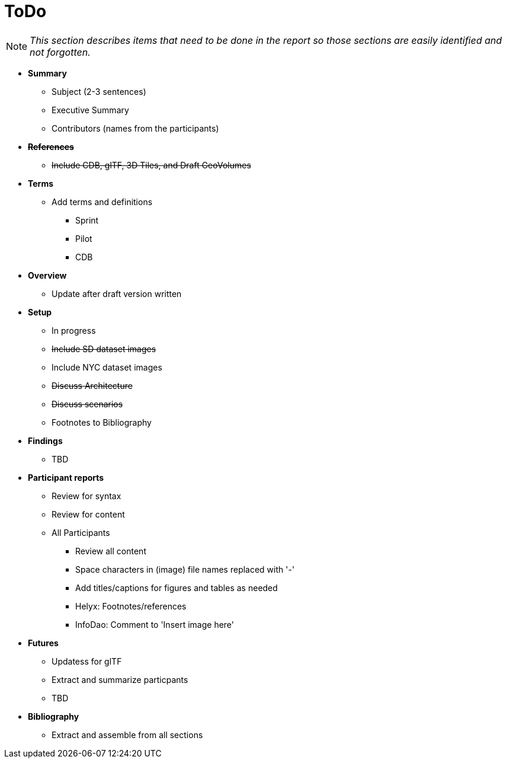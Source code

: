 [[ToDo]]
= ToDo

[NOTE]
====
_This section describes items that need to be done in the report so those sections are easily identified and not forgotten._
====

* *Summary*
** Subject (2-3 sentences)
** Executive Summary
** Contributors (names from the participants)

* *+++<s>References</s>+++*
** +++<s>Include CDB, glTF, 3D Tiles, and Draft GeoVolumes</s>+++

* *Terms*
** Add terms and definitions
*** Sprint
*** Pilot
*** CDB

* *Overview*
** Update after draft version written

* *Setup*
** In progress
** +++<s>Include SD dataset images</s>+++
** Include NYC dataset images
** +++<s>Discuss Architecture</s>+++
** +++<s>Discuss scenarios</s>+++
** Footnotes to Bibliography

* *Findings*
** TBD

* *Participant reports*
** Review for syntax
** Review for content
** All Participants
*** Review all content
*** Space characters in (image) file names replaced with '-'
*** Add titles/captions for figures and tables as needed
*** Helyx: Footnotes/references
*** InfoDao: Comment to 'Insert image here'

* *Futures*
** Updatess for glTF
** Extract and summarize particpants
** TBD

* *Bibliography*
** Extract and assemble from all sections
